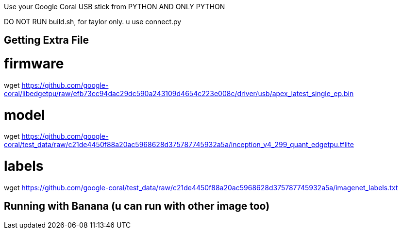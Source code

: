 Use your Google Coral USB stick from PYTHON AND ONLY PYTHON

DO NOT RUN build.sh, for taylor only. u use connect.py

== Getting Extra File ==

# firmware
wget https://github.com/google-coral/libedgetpu/raw/efb73cc94dac29dc590a243109d4654c223e008c/driver/usb/apex_latest_single_ep.bin

# model
wget https://github.com/google-coral/test_data/raw/c21de4450f88a20ac5968628d375787745932a5a/inception_v4_299_quant_edgetpu.tflite

# labels
wget https://github.com/google-coral/test_data/raw/c21de4450f88a20ac5968628d375787745932a5a/imagenet_labels.txt

== Running with Banana (u can run with other image too) ==

./connect.py https://upload.wikimedia.org/wikipedia/commons/thumb/4/4c/Bananas.jpg/1600px-Bananas.jpg

